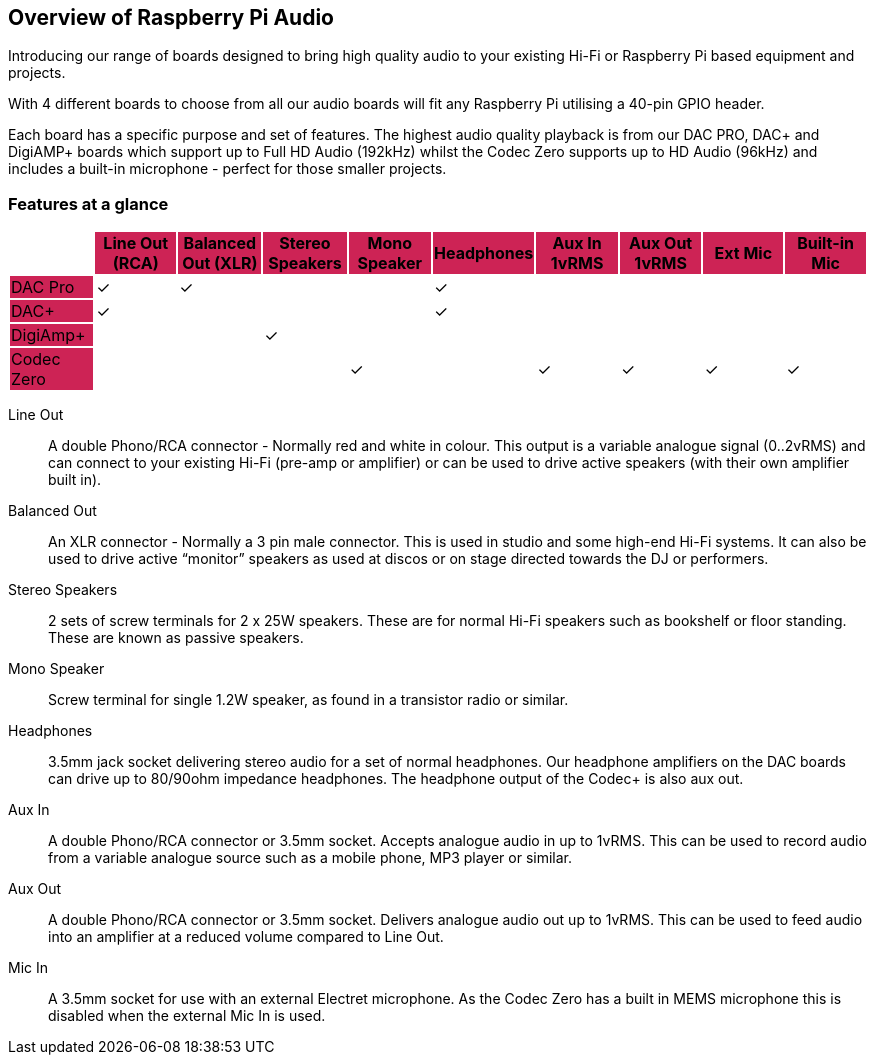 == Overview of Raspberry Pi Audio
 
Introducing our range of boards designed to bring high quality audio to your existing Hi-Fi or Raspberry Pi based equipment and projects.

With 4 different boards to choose from all our audio boards will fit any Raspberry Pi utilising a 40-pin GPIO header.

Each board has a specific purpose and set of features. The highest audio quality playback is from our DAC PRO, DAC{plus} and DigiAMP{plus} boards which support up to Full HD Audio (192kHz) whilst the Codec Zero supports up to HD Audio (96kHz) and includes a built-in microphone - perfect for those smaller projects.

=== Features at a glance

|===
| {set:cellbgcolor:#FFFFFF} | {set:cellbgcolor:#cd2355} *Line Out (RCA)* | *Balanced Out (XLR)* | *Stereo Speakers* | *Mono Speaker* | *Headphones* | *Aux In 1vRMS* | *Aux Out 1vRMS* | *Ext Mic* | *Built-in Mic*

| {set:cellbgcolor:#cd2355} DAC Pro | {set:cellbgcolor:#FFFFFF} ✓ | ✓ | | | ✓ | | | | 
| {set:cellbgcolor:#cd2355} DAC{plus} | {set:cellbgcolor:#FFFFFF} ✓ | | | | ✓ | | | | 
| {set:cellbgcolor:#cd2355} DigiAmp{plus} | {set:cellbgcolor:#FFFFFF} | | ✓ | | | | | | 
| {set:cellbgcolor:#cd2355} Codec Zero | {set:cellbgcolor:#FFFFFF} | | | ✓ | | ✓ | ✓ | ✓ | ✓ 
|===

Line Out:: A double Phono/RCA connector - Normally red and white in colour. This output is a variable
analogue signal (0..2vRMS) and can connect to your existing Hi-Fi (pre-amp or amplifier) or can be used
to drive active speakers (with their own amplifier built in).
Balanced Out:: An XLR connector - Normally a 3 pin male connector. This is used in studio and some
high-end Hi-Fi systems. It can also be used to drive active “monitor” speakers as used at discos or on
stage directed towards the DJ or performers. 
Stereo Speakers:: 2 sets of screw terminals for 2 x 25W speakers. These are for normal Hi-Fi speakers such as bookshelf or floor
standing. These are known as passive speakers.
Mono Speaker:: Screw terminal for single 1.2W speaker, as found in a transistor radio or similar.
Headphones:: 3.5mm jack socket delivering stereo audio for a set of normal headphones. Our headphone amplifiers on the DAC boards can drive up to 80/90ohm impedance headphones. The headphone output of the Codec+ is also aux out.
Aux In:: A double Phono/RCA connector or 3.5mm socket. Accepts analogue audio in up to 1vRMS. This can be used to record audio from a variable analogue source such as a mobile phone, MP3 player or similar.
Aux Out:: A double Phono/RCA connector or 3.5mm socket. Delivers analogue audio out up to 1vRMS. This can be used to feed audio into an amplifier at a reduced volume compared to Line Out.
Mic In:: A 3.5mm socket for use with an external Electret microphone. As the Codec Zero has a built in MEMS microphone this is disabled when the external Mic In is used.
